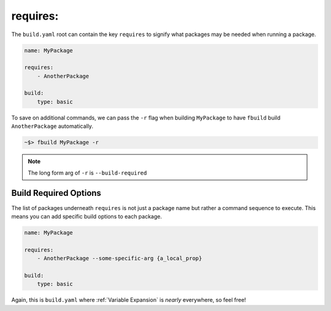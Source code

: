 *********
requires:
*********

The ``build.yaml`` root can contain the key ``requires`` to signify what packages may be needed when running a package.

.. code-block:: yaml

    name: MyPackage

    requires:
        - AnotherPackage

    build:
        type: basic

To save on additional commands, we can pass the ``-r`` flag when building ``MyPackage`` to have ``fbuild`` build ``AnotherPackage`` automatically.

.. code-block:: shell

    ~$> fbuild MyPackage -r

.. note::

    The long form arg of ``-r`` is ``--build-required``

Build Required Options
======================

The list of packages underneath ``requires`` is not just a package name but rather a command sequence to execute. This means you can add specific build options to each package.

.. code-block:: yaml
    
    name: MyPackage

    requires:
        - AnotherPackage --some-specific-arg {a_local_prop}

    build:
        type: basic

Again, this is ``build.yaml`` where :ref:`Variable Expansion` is *nearly* everywhere, so feel free!
